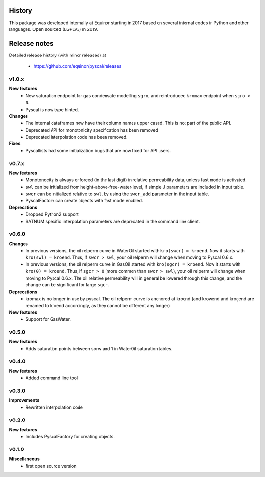 History
=======

This package was developed internally at Equinor starting in 2017
based on several internal codes in Python and other
languages. Open sourced (LGPLv3) in 2019.

Release notes
=============

.. Release note sections:
   New features
   Improvements
   Bugfixes
   Deprecations
   Dependencies
   Miscellaneous

Detailed release history (with minor releases) at

  * https://github.com/equinor/pyscal/releases

v1.0.x
------
**New features**
  - New saturation endpoint for gas condensate modelling ``sgro``, and
    reintroduced ``kromax`` endpoint when ``sgro > 0``.
  - Pyscal is now type hinted.

**Changes**
  - The internal dataframes now have their column names upper cased. This
    is not part of the public API.
  - Deprecated API for monotonicity specification has been removed
  - Deprecated interpolation code has been removed.

**Fixes**
  - Pyscallists had some initialization bugs that are now fixed for API users.


v0.7.x
------
**New features**
  - Monotonocity is always enforced (in the last digit) in relative
    permeability data, unless fast mode is activated.
  - ``swl`` can be initialized from height-above-free-water-level, if simple J
    parameters are included in input table.
  - ``swcr`` can be initialized relative to ``swl``, by using the ``swcr_add``
    parameter in the input table.
  - PyscalFactory can create objects with fast mode enabled.

**Deprecations**
  - Dropped Python2 support.
  - SATNUM specific interpolation parameters are deprecated in the command line
    client.

v0.6.0
------
**Changes**
  - In previous versions, the oil relperm curve in WaterOil started with
    ``kro(swcr) = kroend``. Now it starts with ``kro(swl) = kroend``. Thus,
    if ``swcr > swl``, your oil relperm will change when moving to Pyscal 0.6.x.
  - In previous versions, the oil relperm curve in GasOil started with
    ``kro(sgcr) = kroend``. Now it starts with ``kro(0) = kroend``. Thus,
    if ``sgcr > 0`` (more common than ``swcr > swl``), your oil relperm will
    change when moving to Pyscal 0.6.x. The oil relative permeability will
    in general be lowered through this change, and the change can be
    significant for large ``sgcr``.
**Deprecations**
  - kromax is no longer in use by pyscal. The oil relperm curve is anchored
    at kroend (and krowend and krogend are renamed to kroend accordingly, as
    they cannot be different any longer)
**New features**
  - Support for GasWater.

v0.5.0
------
**New features**
  - Adds saturation points between sorw and 1 in WaterOil saturation tables.

v0.4.0
------

**New features**
  - Added command line tool

v0.3.0
------

**Improvements**
  - Rewritten interpolation code

v0.2.0
------
**New features**
  - Includes PyscalFactory for creating objects.

v0.1.0
------

**Miscellaneous**
  - first open source version
